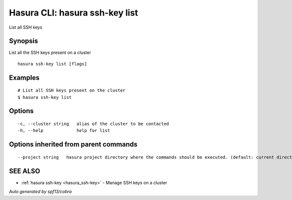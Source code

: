 .. _hasura_ssh-key_list:

Hasura CLI: hasura ssh-key list
-------------------------------

List all SSH keys

Synopsis
~~~~~~~~


List all the SSH keys present on a cluster

::

  hasura ssh-key list [flags]

Examples
~~~~~~~~

::


    # List all SSH keys present on the cluster
    $ hasura ssh-key list


Options
~~~~~~~

::

  -c, --cluster string   alias of the cluster to be contacted
  -h, --help             help for list

Options inherited from parent commands
~~~~~~~~~~~~~~~~~~~~~~~~~~~~~~~~~~~~~~

::

      --project string   hasura project directory where the commands should be executed. (default: current directory)

SEE ALSO
~~~~~~~~

* :ref:`hasura ssh-key <hasura_ssh-key>` 	 - Manage SSH keys on a cluster

*Auto generated by spf13/cobra*
